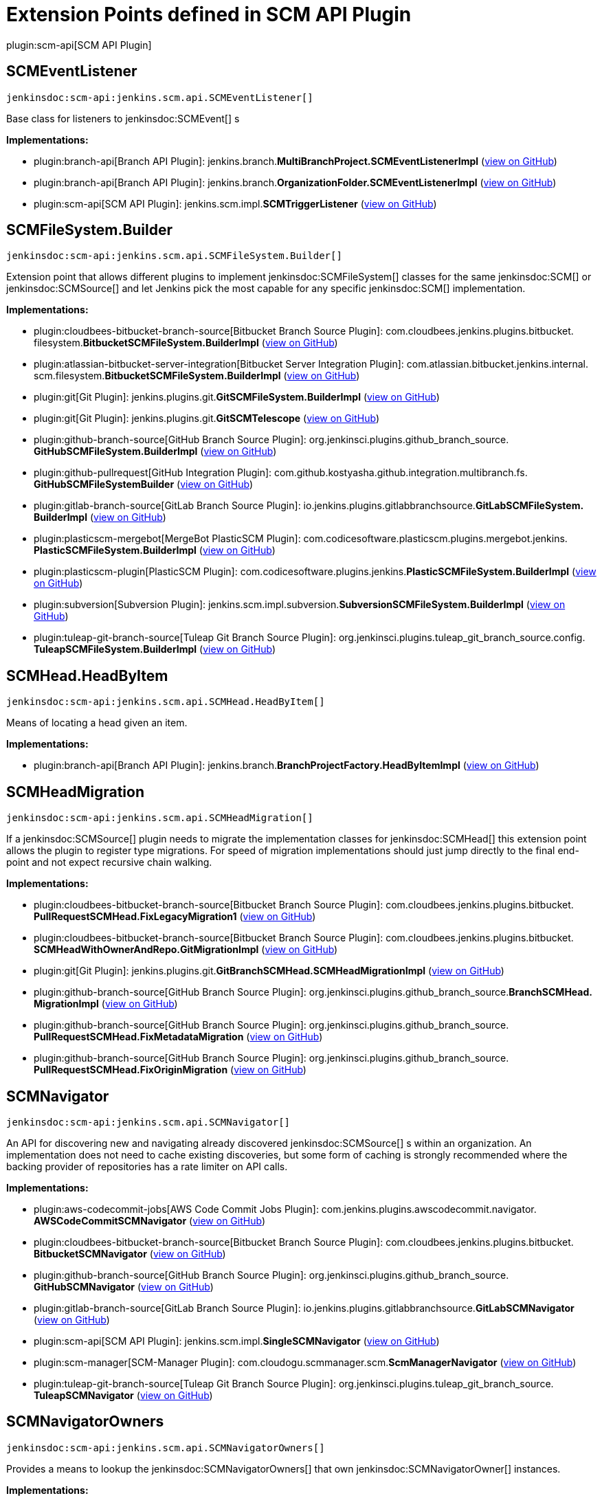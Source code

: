 = Extension Points defined in SCM API Plugin

plugin:scm-api[SCM API Plugin]

== SCMEventListener
`jenkinsdoc:scm-api:jenkins.scm.api.SCMEventListener[]`

+++ Base class for listeners to+++ jenkinsdoc:SCMEvent[] +++s+++


**Implementations:**

* plugin:branch-api[Branch API Plugin]: jenkins.+++<wbr/>+++branch.+++<wbr/>+++**MultiBranchProject.+++<wbr/>+++SCMEventListenerImpl** (link:https://github.com/jenkinsci/branch-api-plugin/search?q=MultiBranchProject.SCMEventListenerImpl&type=Code[view on GitHub])
* plugin:branch-api[Branch API Plugin]: jenkins.+++<wbr/>+++branch.+++<wbr/>+++**OrganizationFolder.+++<wbr/>+++SCMEventListenerImpl** (link:https://github.com/jenkinsci/branch-api-plugin/search?q=OrganizationFolder.SCMEventListenerImpl&type=Code[view on GitHub])
* plugin:scm-api[SCM API Plugin]: jenkins.+++<wbr/>+++scm.+++<wbr/>+++impl.+++<wbr/>+++**SCMTriggerListener** (link:https://github.com/jenkinsci/scm-api-plugin/search?q=SCMTriggerListener&type=Code[view on GitHub])


== SCMFileSystem.+++<wbr/>+++Builder
`jenkinsdoc:scm-api:jenkins.scm.api.SCMFileSystem.Builder[]`

+++ Extension point that allows different plugins to implement+++ jenkinsdoc:SCMFileSystem[] +++classes for the same+++ jenkinsdoc:SCM[] ++++++ +++ or+++ jenkinsdoc:SCMSource[] +++and let Jenkins pick the most capable for any specific+++ jenkinsdoc:SCM[] +++implementation.+++


**Implementations:**

* plugin:cloudbees-bitbucket-branch-source[Bitbucket Branch Source Plugin]: com.+++<wbr/>+++cloudbees.+++<wbr/>+++jenkins.+++<wbr/>+++plugins.+++<wbr/>+++bitbucket.+++<wbr/>+++filesystem.+++<wbr/>+++**BitbucketSCMFileSystem.+++<wbr/>+++BuilderImpl** (link:https://github.com/jenkinsci/bitbucket-branch-source-plugin/search?q=BitbucketSCMFileSystem.BuilderImpl&type=Code[view on GitHub])
* plugin:atlassian-bitbucket-server-integration[Bitbucket Server Integration Plugin]: com.+++<wbr/>+++atlassian.+++<wbr/>+++bitbucket.+++<wbr/>+++jenkins.+++<wbr/>+++internal.+++<wbr/>+++scm.+++<wbr/>+++filesystem.+++<wbr/>+++**BitbucketSCMFileSystem.+++<wbr/>+++BuilderImpl** (link:https://github.com/jenkinsci/atlassian-bitbucket-server-integration-plugin/search?q=BitbucketSCMFileSystem.BuilderImpl&type=Code[view on GitHub])
* plugin:git[Git Plugin]: jenkins.+++<wbr/>+++plugins.+++<wbr/>+++git.+++<wbr/>+++**GitSCMFileSystem.+++<wbr/>+++BuilderImpl** (link:https://github.com/jenkinsci/git-plugin/search?q=GitSCMFileSystem.BuilderImpl&type=Code[view on GitHub])
* plugin:git[Git Plugin]: jenkins.+++<wbr/>+++plugins.+++<wbr/>+++git.+++<wbr/>+++**GitSCMTelescope** (link:https://github.com/jenkinsci/git-plugin/search?q=GitSCMTelescope&type=Code[view on GitHub])
* plugin:github-branch-source[GitHub Branch Source Plugin]: org.+++<wbr/>+++jenkinsci.+++<wbr/>+++plugins.+++<wbr/>+++github_branch_source.+++<wbr/>+++**GitHubSCMFileSystem.+++<wbr/>+++BuilderImpl** (link:https://github.com/jenkinsci/github-branch-source-plugin/search?q=GitHubSCMFileSystem.BuilderImpl&type=Code[view on GitHub])
* plugin:github-pullrequest[GitHub Integration Plugin]: com.+++<wbr/>+++github.+++<wbr/>+++kostyasha.+++<wbr/>+++github.+++<wbr/>+++integration.+++<wbr/>+++multibranch.+++<wbr/>+++fs.+++<wbr/>+++**GitHubSCMFileSystemBuilder** (link:https://github.com/jenkinsci/github-integration-plugin/search?q=GitHubSCMFileSystemBuilder&type=Code[view on GitHub])
* plugin:gitlab-branch-source[GitLab Branch Source Plugin]: io.+++<wbr/>+++jenkins.+++<wbr/>+++plugins.+++<wbr/>+++gitlabbranchsource.+++<wbr/>+++**GitLabSCMFileSystem.+++<wbr/>+++BuilderImpl** (link:https://github.com/jenkinsci/gitlab-branch-source-plugin/search?q=GitLabSCMFileSystem.BuilderImpl&type=Code[view on GitHub])
* plugin:plasticscm-mergebot[MergeBot PlasticSCM Plugin]: com.+++<wbr/>+++codicesoftware.+++<wbr/>+++plasticscm.+++<wbr/>+++plugins.+++<wbr/>+++mergebot.+++<wbr/>+++jenkins.+++<wbr/>+++**PlasticSCMFileSystem.+++<wbr/>+++BuilderImpl** (link:https://github.com/jenkinsci/plasticscm-mergebot-plugin/search?q=PlasticSCMFileSystem.BuilderImpl&type=Code[view on GitHub])
* plugin:plasticscm-plugin[PlasticSCM Plugin]: com.+++<wbr/>+++codicesoftware.+++<wbr/>+++plugins.+++<wbr/>+++jenkins.+++<wbr/>+++**PlasticSCMFileSystem.+++<wbr/>+++BuilderImpl** (link:https://github.com/jenkinsci/plasticscm-plugin/search?q=PlasticSCMFileSystem.BuilderImpl&type=Code[view on GitHub])
* plugin:subversion[Subversion Plugin]: jenkins.+++<wbr/>+++scm.+++<wbr/>+++impl.+++<wbr/>+++subversion.+++<wbr/>+++**SubversionSCMFileSystem.+++<wbr/>+++BuilderImpl** (link:https://github.com/jenkinsci/subversion-plugin/search?q=SubversionSCMFileSystem.BuilderImpl&type=Code[view on GitHub])
* plugin:tuleap-git-branch-source[Tuleap Git Branch Source Plugin]: org.+++<wbr/>+++jenkinsci.+++<wbr/>+++plugins.+++<wbr/>+++tuleap_git_branch_source.+++<wbr/>+++config.+++<wbr/>+++**TuleapSCMFileSystem.+++<wbr/>+++BuilderImpl** (link:https://github.com/jenkinsci/tuleap-git-branch-source-plugin/search?q=TuleapSCMFileSystem.BuilderImpl&type=Code[view on GitHub])


== SCMHead.+++<wbr/>+++HeadByItem
`jenkinsdoc:scm-api:jenkins.scm.api.SCMHead.HeadByItem[]`

+++ Means of locating a head given an item.+++


**Implementations:**

* plugin:branch-api[Branch API Plugin]: jenkins.+++<wbr/>+++branch.+++<wbr/>+++**BranchProjectFactory.+++<wbr/>+++HeadByItemImpl** (link:https://github.com/jenkinsci/branch-api-plugin/search?q=BranchProjectFactory.HeadByItemImpl&type=Code[view on GitHub])


== SCMHeadMigration
`jenkinsdoc:scm-api:jenkins.scm.api.SCMHeadMigration[]`

+++ If a+++ jenkinsdoc:SCMSource[] +++plugin needs to migrate the implementation classes for+++ jenkinsdoc:SCMHead[] +++this extension+++ +++ point allows the plugin to register type migrations. For speed of migration implementations should just jump directly+++ +++ to the final end-point and not expect recursive chain walking.+++


**Implementations:**

* plugin:cloudbees-bitbucket-branch-source[Bitbucket Branch Source Plugin]: com.+++<wbr/>+++cloudbees.+++<wbr/>+++jenkins.+++<wbr/>+++plugins.+++<wbr/>+++bitbucket.+++<wbr/>+++**PullRequestSCMHead.+++<wbr/>+++FixLegacyMigration1** (link:https://github.com/jenkinsci/bitbucket-branch-source-plugin/search?q=PullRequestSCMHead.FixLegacyMigration1&type=Code[view on GitHub])
* plugin:cloudbees-bitbucket-branch-source[Bitbucket Branch Source Plugin]: com.+++<wbr/>+++cloudbees.+++<wbr/>+++jenkins.+++<wbr/>+++plugins.+++<wbr/>+++bitbucket.+++<wbr/>+++**SCMHeadWithOwnerAndRepo.+++<wbr/>+++GitMigrationImpl** (link:https://github.com/jenkinsci/bitbucket-branch-source-plugin/search?q=SCMHeadWithOwnerAndRepo.GitMigrationImpl&type=Code[view on GitHub])
* plugin:git[Git Plugin]: jenkins.+++<wbr/>+++plugins.+++<wbr/>+++git.+++<wbr/>+++**GitBranchSCMHead.+++<wbr/>+++SCMHeadMigrationImpl** (link:https://github.com/jenkinsci/git-plugin/search?q=GitBranchSCMHead.SCMHeadMigrationImpl&type=Code[view on GitHub])
* plugin:github-branch-source[GitHub Branch Source Plugin]: org.+++<wbr/>+++jenkinsci.+++<wbr/>+++plugins.+++<wbr/>+++github_branch_source.+++<wbr/>+++**BranchSCMHead.+++<wbr/>+++MigrationImpl** (link:https://github.com/jenkinsci/github-branch-source-plugin/search?q=BranchSCMHead.MigrationImpl&type=Code[view on GitHub])
* plugin:github-branch-source[GitHub Branch Source Plugin]: org.+++<wbr/>+++jenkinsci.+++<wbr/>+++plugins.+++<wbr/>+++github_branch_source.+++<wbr/>+++**PullRequestSCMHead.+++<wbr/>+++FixMetadataMigration** (link:https://github.com/jenkinsci/github-branch-source-plugin/search?q=PullRequestSCMHead.FixMetadataMigration&type=Code[view on GitHub])
* plugin:github-branch-source[GitHub Branch Source Plugin]: org.+++<wbr/>+++jenkinsci.+++<wbr/>+++plugins.+++<wbr/>+++github_branch_source.+++<wbr/>+++**PullRequestSCMHead.+++<wbr/>+++FixOriginMigration** (link:https://github.com/jenkinsci/github-branch-source-plugin/search?q=PullRequestSCMHead.FixOriginMigration&type=Code[view on GitHub])


== SCMNavigator
`jenkinsdoc:scm-api:jenkins.scm.api.SCMNavigator[]`

+++ An API for discovering new and navigating already discovered+++ jenkinsdoc:SCMSource[] +++s within an organization.+++ +++ An implementation does not need to cache existing discoveries, but some form of caching is strongly recommended+++ +++ where the backing provider of repositories has a rate limiter on API calls.+++


**Implementations:**

* plugin:aws-codecommit-jobs[AWS Code Commit Jobs Plugin]: com.+++<wbr/>+++jenkins.+++<wbr/>+++plugins.+++<wbr/>+++awscodecommit.+++<wbr/>+++navigator.+++<wbr/>+++**AWSCodeCommitSCMNavigator** (link:https://github.com/jenkinsci/aws-codecommit-jobs-plugin/search?q=AWSCodeCommitSCMNavigator&type=Code[view on GitHub])
* plugin:cloudbees-bitbucket-branch-source[Bitbucket Branch Source Plugin]: com.+++<wbr/>+++cloudbees.+++<wbr/>+++jenkins.+++<wbr/>+++plugins.+++<wbr/>+++bitbucket.+++<wbr/>+++**BitbucketSCMNavigator** (link:https://github.com/jenkinsci/bitbucket-branch-source-plugin/search?q=BitbucketSCMNavigator&type=Code[view on GitHub])
* plugin:github-branch-source[GitHub Branch Source Plugin]: org.+++<wbr/>+++jenkinsci.+++<wbr/>+++plugins.+++<wbr/>+++github_branch_source.+++<wbr/>+++**GitHubSCMNavigator** (link:https://github.com/jenkinsci/github-branch-source-plugin/search?q=GitHubSCMNavigator&type=Code[view on GitHub])
* plugin:gitlab-branch-source[GitLab Branch Source Plugin]: io.+++<wbr/>+++jenkins.+++<wbr/>+++plugins.+++<wbr/>+++gitlabbranchsource.+++<wbr/>+++**GitLabSCMNavigator** (link:https://github.com/jenkinsci/gitlab-branch-source-plugin/search?q=GitLabSCMNavigator&type=Code[view on GitHub])
* plugin:scm-api[SCM API Plugin]: jenkins.+++<wbr/>+++scm.+++<wbr/>+++impl.+++<wbr/>+++**SingleSCMNavigator** (link:https://github.com/jenkinsci/scm-api-plugin/search?q=SingleSCMNavigator&type=Code[view on GitHub])
* plugin:scm-manager[SCM-Manager Plugin]: com.+++<wbr/>+++cloudogu.+++<wbr/>+++scmmanager.+++<wbr/>+++scm.+++<wbr/>+++**ScmManagerNavigator** (link:https://github.com/jenkinsci/scm-manager-plugin/search?q=ScmManagerNavigator&type=Code[view on GitHub])
* plugin:tuleap-git-branch-source[Tuleap Git Branch Source Plugin]: org.+++<wbr/>+++jenkinsci.+++<wbr/>+++plugins.+++<wbr/>+++tuleap_git_branch_source.+++<wbr/>+++**TuleapSCMNavigator** (link:https://github.com/jenkinsci/tuleap-git-branch-source-plugin/search?q=TuleapSCMNavigator&type=Code[view on GitHub])


== SCMNavigatorOwners
`jenkinsdoc:scm-api:jenkins.scm.api.SCMNavigatorOwners[]`

+++ Provides a means to lookup the+++ jenkinsdoc:SCMNavigatorOwners[] +++that own+++ jenkinsdoc:SCMNavigatorOwner[] +++instances.+++


**Implementations:**

_(no known implementations)_


== SCMNavigatorOwners.+++<wbr/>+++Enumerator
`jenkinsdoc:scm-api:jenkins.scm.api.SCMNavigatorOwners.Enumerator[]`

+++ Extension point to allow for access to embedded+++ jenkinsdoc:SCMSourceOwner[] +++instances that+++ ++++++ jenkinsdoc:SCMNavigatorOwners.JenkinsItemEnumerator[] +++will not find.+++


**Implementations:**

* plugin:scm-api[SCM API Plugin]: jenkins.+++<wbr/>+++scm.+++<wbr/>+++api.+++<wbr/>+++**SCMNavigatorOwners.+++<wbr/>+++JenkinsItemEnumerator** (link:https://github.com/jenkinsci/scm-api-plugin/search?q=SCMNavigatorOwners.JenkinsItemEnumerator&type=Code[view on GitHub])


== SCMSource
`jenkinsdoc:scm-api:jenkins.scm.api.SCMSource[]`

+++ A+++ jenkinsdoc:SCMSource[] +++is responsible for fetching+++ jenkinsdoc:SCMHead[] +++and corresponding+++ jenkinsdoc:SCMRevision[] +++instances from+++ +++ which it can build+++ jenkinsdoc:SCM[] +++instances that are configured to check out the specific+++ jenkinsdoc:SCMHead[] +++at the+++ +++ specified+++ jenkinsdoc:SCMRevision[] +++.+++


**Implementations:**

* plugin:backlog[Backlog Plugin]: hudson.+++<wbr/>+++plugins.+++<wbr/>+++backlog.+++<wbr/>+++pipeline.+++<wbr/>+++**BacklogPullRequestSCMSource** (link:https://github.com/jenkinsci/backlog-plugin/search?q=BacklogPullRequestSCMSource&type=Code[view on GitHub])
* plugin:cloudbees-bitbucket-branch-source[Bitbucket Branch Source Plugin]: com.+++<wbr/>+++cloudbees.+++<wbr/>+++jenkins.+++<wbr/>+++plugins.+++<wbr/>+++bitbucket.+++<wbr/>+++**BitbucketSCMSource** (link:https://github.com/jenkinsci/bitbucket-branch-source-plugin/search?q=BitbucketSCMSource&type=Code[view on GitHub])
* plugin:atlassian-bitbucket-server-integration[Bitbucket Server Integration Plugin]: com.+++<wbr/>+++atlassian.+++<wbr/>+++bitbucket.+++<wbr/>+++jenkins.+++<wbr/>+++internal.+++<wbr/>+++scm.+++<wbr/>+++**BitbucketSCMSource** (link:https://github.com/jenkinsci/atlassian-bitbucket-server-integration-plugin/search?q=BitbucketSCMSource&type=Code[view on GitHub])
* plugin:atlassian-bitbucket-server-integration[Bitbucket Server Integration Plugin]: com.+++<wbr/>+++atlassian.+++<wbr/>+++bitbucket.+++<wbr/>+++jenkins.+++<wbr/>+++internal.+++<wbr/>+++scm.+++<wbr/>+++**CustomGitSCMSource** (link:https://github.com/jenkinsci/atlassian-bitbucket-server-integration-plugin/search?q=CustomGitSCMSource&type=Code[view on GitHub])
* plugin:dagshub-branch-source[DAGsHub Branch Source Plugin]: io.+++<wbr/>+++jenkins.+++<wbr/>+++plugins.+++<wbr/>+++dagshubbranchsource.+++<wbr/>+++**DAGsHubSCMSource** (link:https://github.com/jenkinsci/dagshub-branch-source-plugin/search?q=DAGsHubSCMSource&type=Code[view on GitHub])
* plugin:gerrit-code-review[Gerrit Code Review Plugin]: jenkins.+++<wbr/>+++plugins.+++<wbr/>+++gerrit.+++<wbr/>+++**AbstractGerritSCMSource** (link:https://github.com/jenkinsci/gerrit-code-review-plugin/search?q=AbstractGerritSCMSource&type=Code[view on GitHub])
* plugin:gerrit-code-review[Gerrit Code Review Plugin]: jenkins.+++<wbr/>+++plugins.+++<wbr/>+++gerrit.+++<wbr/>+++**GerritSCMSource** (link:https://github.com/jenkinsci/gerrit-code-review-plugin/search?q=GerritSCMSource&type=Code[view on GitHub])
* plugin:blueocean-git-pipeline[Git Pipeline for Blue Ocean Plugin]: Anonymous class in io.+++<wbr/>+++jenkins.+++<wbr/>+++blueocean.+++<wbr/>+++blueocean_git_pipeline.+++<wbr/>+++**GitReadSaveService** (link:https://github.com/jenkinsci/blueocean-plugin/search?q=GitReadSaveService.makeSaveRequest.&type=Code[view on GitHub])
* plugin:git[Git Plugin]: jenkins.+++<wbr/>+++plugins.+++<wbr/>+++git.+++<wbr/>+++**AbstractGitSCMSource** (link:https://github.com/jenkinsci/git-plugin/search?q=AbstractGitSCMSource&type=Code[view on GitHub])
* plugin:git[Git Plugin]: jenkins.+++<wbr/>+++plugins.+++<wbr/>+++git.+++<wbr/>+++**GitSCMSource** (link:https://github.com/jenkinsci/git-plugin/search?q=GitSCMSource&type=Code[view on GitHub])
* plugin:github-branch-source[GitHub Branch Source Plugin]: org.+++<wbr/>+++jenkinsci.+++<wbr/>+++plugins.+++<wbr/>+++github_branch_source.+++<wbr/>+++**GitHubSCMSource** (link:https://github.com/jenkinsci/github-branch-source-plugin/search?q=GitHubSCMSource&type=Code[view on GitHub])
* plugin:github-pullrequest[GitHub Integration Plugin]: com.+++<wbr/>+++github.+++<wbr/>+++kostyasha.+++<wbr/>+++github.+++<wbr/>+++integration.+++<wbr/>+++multibranch.+++<wbr/>+++**GitHubSCMSource** (link:https://github.com/jenkinsci/github-integration-plugin/search?q=GitHubSCMSource&type=Code[view on GitHub])
* plugin:gitlab-branch-source[GitLab Branch Source Plugin]: io.+++<wbr/>+++jenkins.+++<wbr/>+++plugins.+++<wbr/>+++gitlabbranchsource.+++<wbr/>+++**GitLabSCMSource** (link:https://github.com/jenkinsci/gitlab-branch-source-plugin/search?q=GitLabSCMSource&type=Code[view on GitHub])
* plugin:mercurial[Mercurial Plugin]: hudson.+++<wbr/>+++plugins.+++<wbr/>+++mercurial.+++<wbr/>+++**MercurialSCMSource** (link:https://github.com/jenkinsci/mercurial-plugin/search?q=MercurialSCMSource&type=Code[view on GitHub])
* plugin:scm-api[SCM API Plugin]: jenkins.+++<wbr/>+++scm.+++<wbr/>+++impl.+++<wbr/>+++**NullSCMSource** (link:https://github.com/jenkinsci/scm-api-plugin/search?q=NullSCMSource&type=Code[view on GitHub])
* plugin:scm-api[SCM API Plugin]: jenkins.+++<wbr/>+++scm.+++<wbr/>+++impl.+++<wbr/>+++**SingleSCMSource** (link:https://github.com/jenkinsci/scm-api-plugin/search?q=SingleSCMSource&type=Code[view on GitHub])
* plugin:scm-manager[SCM-Manager Plugin]: com.+++<wbr/>+++cloudogu.+++<wbr/>+++scmmanager.+++<wbr/>+++scm.+++<wbr/>+++**ScmManagerSource** (link:https://github.com/jenkinsci/scm-manager-plugin/search?q=ScmManagerSource&type=Code[view on GitHub])
* plugin:scm-manager[SCM-Manager Plugin]: com.+++<wbr/>+++cloudogu.+++<wbr/>+++scmmanager.+++<wbr/>+++scm.+++<wbr/>+++**ScmManagerSvnSource** (link:https://github.com/jenkinsci/scm-manager-plugin/search?q=ScmManagerSvnSource&type=Code[view on GitHub])
* plugin:subversion[Subversion Plugin]: jenkins.+++<wbr/>+++scm.+++<wbr/>+++impl.+++<wbr/>+++subversion.+++<wbr/>+++**SubversionSCMSource** (link:https://github.com/jenkinsci/subversion-plugin/search?q=SubversionSCMSource&type=Code[view on GitHub])
* plugin:tuleap-git-branch-source[Tuleap Git Branch Source Plugin]: org.+++<wbr/>+++jenkinsci.+++<wbr/>+++plugins.+++<wbr/>+++tuleap_git_branch_source.+++<wbr/>+++**TuleapSCMSource** (link:https://github.com/jenkinsci/tuleap-git-branch-source-plugin/search?q=TuleapSCMSource&type=Code[view on GitHub])


== SCMSource.+++<wbr/>+++SourceByItem
`jenkinsdoc:scm-api:jenkins.scm.api.SCMSource.SourceByItem[]`

+++ Means of locating a head given an item.+++


**Implementations:**

* plugin:branch-api[Branch API Plugin]: jenkins.+++<wbr/>+++branch.+++<wbr/>+++**BranchProjectFactory.+++<wbr/>+++SourceByItemImpl** (link:https://github.com/jenkinsci/branch-api-plugin/search?q=BranchProjectFactory.SourceByItemImpl&type=Code[view on GitHub])


== SCMSourceOwners
`jenkinsdoc:scm-api:jenkins.scm.api.SCMSourceOwners[]`

+++ Provides a means to lookup the+++ jenkinsdoc:SCMSourceOwners[] +++that own+++ jenkinsdoc:SCMSource[] +++instances.+++


**Implementations:**

_(no known implementations)_


== SCMSourceOwners.+++<wbr/>+++Enumerator
`jenkinsdoc:scm-api:jenkins.scm.api.SCMSourceOwners.Enumerator[]`

+++ Extension point to allow for access to embedded+++ jenkinsdoc:SCMSourceOwner[] +++instances that+++ ++++++ jenkinsdoc:SCMSourceOwners.JenkinsItemEnumerator[] +++will not find.+++


**Implementations:**

* plugin:scm-api[SCM API Plugin]: jenkins.+++<wbr/>+++scm.+++<wbr/>+++api.+++<wbr/>+++**SCMSourceOwners.+++<wbr/>+++JenkinsItemEnumerator** (link:https://github.com/jenkinsci/scm-api-plugin/search?q=SCMSourceOwners.JenkinsItemEnumerator&type=Code[view on GitHub])


== SCMTrait
`jenkinsdoc:scm-api:jenkins.scm.api.trait.SCMTrait[]`

+++ Base class for common traits.+++


**Implementations:**

* plugin:cloudbees-bitbucket-branch-source[Bitbucket Branch Source Plugin]: com.+++<wbr/>+++cloudbees.+++<wbr/>+++jenkins.+++<wbr/>+++plugins.+++<wbr/>+++bitbucket.+++<wbr/>+++**BitbucketBuildStatusNotificationsTrait** (link:https://github.com/jenkinsci/bitbucket-branch-source-plugin/search?q=BitbucketBuildStatusNotificationsTrait&type=Code[view on GitHub])
* plugin:cloudbees-bitbucket-branch-source[Bitbucket Branch Source Plugin]: com.+++<wbr/>+++cloudbees.+++<wbr/>+++jenkins.+++<wbr/>+++plugins.+++<wbr/>+++bitbucket.+++<wbr/>+++**BranchDiscoveryTrait** (link:https://github.com/jenkinsci/bitbucket-branch-source-plugin/search?q=BranchDiscoveryTrait&type=Code[view on GitHub])
* plugin:cloudbees-bitbucket-branch-source[Bitbucket Branch Source Plugin]: com.+++<wbr/>+++cloudbees.+++<wbr/>+++jenkins.+++<wbr/>+++plugins.+++<wbr/>+++bitbucket.+++<wbr/>+++**ForkPullRequestDiscoveryTrait** (link:https://github.com/jenkinsci/bitbucket-branch-source-plugin/search?q=ForkPullRequestDiscoveryTrait&type=Code[view on GitHub])
* plugin:cloudbees-bitbucket-branch-source[Bitbucket Branch Source Plugin]: com.+++<wbr/>+++cloudbees.+++<wbr/>+++jenkins.+++<wbr/>+++plugins.+++<wbr/>+++bitbucket.+++<wbr/>+++**OriginPullRequestDiscoveryTrait** (link:https://github.com/jenkinsci/bitbucket-branch-source-plugin/search?q=OriginPullRequestDiscoveryTrait&type=Code[view on GitHub])
* plugin:cloudbees-bitbucket-branch-source[Bitbucket Branch Source Plugin]: com.+++<wbr/>+++cloudbees.+++<wbr/>+++jenkins.+++<wbr/>+++plugins.+++<wbr/>+++bitbucket.+++<wbr/>+++**PublicRepoPullRequestFilterTrait** (link:https://github.com/jenkinsci/bitbucket-branch-source-plugin/search?q=PublicRepoPullRequestFilterTrait&type=Code[view on GitHub])
* plugin:cloudbees-bitbucket-branch-source[Bitbucket Branch Source Plugin]: com.+++<wbr/>+++cloudbees.+++<wbr/>+++jenkins.+++<wbr/>+++plugins.+++<wbr/>+++bitbucket.+++<wbr/>+++**SSHCheckoutTrait** (link:https://github.com/jenkinsci/bitbucket-branch-source-plugin/search?q=SSHCheckoutTrait&type=Code[view on GitHub])
* plugin:cloudbees-bitbucket-branch-source[Bitbucket Branch Source Plugin]: com.+++<wbr/>+++cloudbees.+++<wbr/>+++jenkins.+++<wbr/>+++plugins.+++<wbr/>+++bitbucket.+++<wbr/>+++**TagDiscoveryTrait** (link:https://github.com/jenkinsci/bitbucket-branch-source-plugin/search?q=TagDiscoveryTrait&type=Code[view on GitHub])
* plugin:cloudbees-bitbucket-branch-source[Bitbucket Branch Source Plugin]: com.+++<wbr/>+++cloudbees.+++<wbr/>+++jenkins.+++<wbr/>+++plugins.+++<wbr/>+++bitbucket.+++<wbr/>+++**WebhookConfigurationTrait** (link:https://github.com/jenkinsci/bitbucket-branch-source-plugin/search?q=WebhookConfigurationTrait&type=Code[view on GitHub])
* plugin:cloudbees-bitbucket-branch-source[Bitbucket Branch Source Plugin]: com.+++<wbr/>+++cloudbees.+++<wbr/>+++jenkins.+++<wbr/>+++plugins.+++<wbr/>+++bitbucket.+++<wbr/>+++**WebhookRegistrationTrait** (link:https://github.com/jenkinsci/bitbucket-branch-source-plugin/search?q=WebhookRegistrationTrait&type=Code[view on GitHub])
* plugin:bitbucket-pullrequests-filter[Bitbucket Pull Requests filter Plugin]: org.+++<wbr/>+++jenkinsci.+++<wbr/>+++plugins.+++<wbr/>+++bitbucket.+++<wbr/>+++pullrequests.+++<wbr/>+++filter.+++<wbr/>+++traits.+++<wbr/>+++**PullRequestNameFilterTrait** (link:https://github.com/jenkinsci/bitbucket-pullrequests-filter-plugin/search?q=PullRequestNameFilterTrait&type=Code[view on GitHub])
* plugin:bitbucket-pullrequests-filter[Bitbucket Pull Requests filter Plugin]: org.+++<wbr/>+++jenkinsci.+++<wbr/>+++plugins.+++<wbr/>+++bitbucket.+++<wbr/>+++pullrequests.+++<wbr/>+++filter.+++<wbr/>+++traits.+++<wbr/>+++**PullRequestSourceBranchFilterTrait** (link:https://github.com/jenkinsci/bitbucket-pullrequests-filter-plugin/search?q=PullRequestSourceBranchFilterTrait&type=Code[view on GitHub])
* plugin:bitbucket-pullrequests-filter[Bitbucket Pull Requests filter Plugin]: org.+++<wbr/>+++jenkinsci.+++<wbr/>+++plugins.+++<wbr/>+++bitbucket.+++<wbr/>+++pullrequests.+++<wbr/>+++filter.+++<wbr/>+++traits.+++<wbr/>+++**PullRequestTargetBranchFilterTrait** (link:https://github.com/jenkinsci/bitbucket-pullrequests-filter-plugin/search?q=PullRequestTargetBranchFilterTrait&type=Code[view on GitHub])
* plugin:git[Git Plugin]: jenkins.+++<wbr/>+++plugins.+++<wbr/>+++git.+++<wbr/>+++traits.+++<wbr/>+++**AuthorInChangelogTrait** (link:https://github.com/jenkinsci/git-plugin/search?q=AuthorInChangelogTrait&type=Code[view on GitHub])
* plugin:git[Git Plugin]: jenkins.+++<wbr/>+++plugins.+++<wbr/>+++git.+++<wbr/>+++traits.+++<wbr/>+++**BranchDiscoveryTrait** (link:https://github.com/jenkinsci/git-plugin/search?q=BranchDiscoveryTrait&type=Code[view on GitHub])
* plugin:git[Git Plugin]: jenkins.+++<wbr/>+++plugins.+++<wbr/>+++git.+++<wbr/>+++traits.+++<wbr/>+++**CheckoutOptionTrait** (link:https://github.com/jenkinsci/git-plugin/search?q=CheckoutOptionTrait&type=Code[view on GitHub])
* plugin:git[Git Plugin]: jenkins.+++<wbr/>+++plugins.+++<wbr/>+++git.+++<wbr/>+++traits.+++<wbr/>+++**CleanAfterCheckoutTrait** (link:https://github.com/jenkinsci/git-plugin/search?q=CleanAfterCheckoutTrait&type=Code[view on GitHub])
* plugin:git[Git Plugin]: jenkins.+++<wbr/>+++plugins.+++<wbr/>+++git.+++<wbr/>+++traits.+++<wbr/>+++**CleanBeforeCheckoutTrait** (link:https://github.com/jenkinsci/git-plugin/search?q=CleanBeforeCheckoutTrait&type=Code[view on GitHub])
* plugin:git[Git Plugin]: jenkins.+++<wbr/>+++plugins.+++<wbr/>+++git.+++<wbr/>+++traits.+++<wbr/>+++**CloneOptionTrait** (link:https://github.com/jenkinsci/git-plugin/search?q=CloneOptionTrait&type=Code[view on GitHub])
* plugin:git[Git Plugin]: jenkins.+++<wbr/>+++plugins.+++<wbr/>+++git.+++<wbr/>+++traits.+++<wbr/>+++**DiscoverOtherRefsTrait** (link:https://github.com/jenkinsci/git-plugin/search?q=DiscoverOtherRefsTrait&type=Code[view on GitHub])
* plugin:git[Git Plugin]: jenkins.+++<wbr/>+++plugins.+++<wbr/>+++git.+++<wbr/>+++traits.+++<wbr/>+++**GitBrowserSCMSourceTrait** (link:https://github.com/jenkinsci/git-plugin/search?q=GitBrowserSCMSourceTrait&type=Code[view on GitHub])
* plugin:git[Git Plugin]: jenkins.+++<wbr/>+++plugins.+++<wbr/>+++git.+++<wbr/>+++traits.+++<wbr/>+++**GitLFSPullTrait** (link:https://github.com/jenkinsci/git-plugin/search?q=GitLFSPullTrait&type=Code[view on GitHub])
* plugin:git[Git Plugin]: jenkins.+++<wbr/>+++plugins.+++<wbr/>+++git.+++<wbr/>+++traits.+++<wbr/>+++**GitSCMExtensionTrait** (link:https://github.com/jenkinsci/git-plugin/search?q=GitSCMExtensionTrait&type=Code[view on GitHub])
* plugin:git[Git Plugin]: jenkins.+++<wbr/>+++plugins.+++<wbr/>+++git.+++<wbr/>+++traits.+++<wbr/>+++**GitToolSCMSourceTrait** (link:https://github.com/jenkinsci/git-plugin/search?q=GitToolSCMSourceTrait&type=Code[view on GitHub])
* plugin:git[Git Plugin]: jenkins.+++<wbr/>+++plugins.+++<wbr/>+++git.+++<wbr/>+++traits.+++<wbr/>+++**IgnoreOnPushNotificationTrait** (link:https://github.com/jenkinsci/git-plugin/search?q=IgnoreOnPushNotificationTrait&type=Code[view on GitHub])
* plugin:git[Git Plugin]: jenkins.+++<wbr/>+++plugins.+++<wbr/>+++git.+++<wbr/>+++traits.+++<wbr/>+++**LocalBranchTrait** (link:https://github.com/jenkinsci/git-plugin/search?q=LocalBranchTrait&type=Code[view on GitHub])
* plugin:git[Git Plugin]: jenkins.+++<wbr/>+++plugins.+++<wbr/>+++git.+++<wbr/>+++traits.+++<wbr/>+++**PruneStaleBranchTrait** (link:https://github.com/jenkinsci/git-plugin/search?q=PruneStaleBranchTrait&type=Code[view on GitHub])
* plugin:git[Git Plugin]: jenkins.+++<wbr/>+++plugins.+++<wbr/>+++git.+++<wbr/>+++traits.+++<wbr/>+++**PruneStaleTagTrait** (link:https://github.com/jenkinsci/git-plugin/search?q=PruneStaleTagTrait&type=Code[view on GitHub])
* plugin:git[Git Plugin]: jenkins.+++<wbr/>+++plugins.+++<wbr/>+++git.+++<wbr/>+++traits.+++<wbr/>+++**RefSpecsSCMSourceTrait** (link:https://github.com/jenkinsci/git-plugin/search?q=RefSpecsSCMSourceTrait&type=Code[view on GitHub])
* plugin:git[Git Plugin]: jenkins.+++<wbr/>+++plugins.+++<wbr/>+++git.+++<wbr/>+++traits.+++<wbr/>+++**RemoteNameSCMSourceTrait** (link:https://github.com/jenkinsci/git-plugin/search?q=RemoteNameSCMSourceTrait&type=Code[view on GitHub])
* plugin:git[Git Plugin]: jenkins.+++<wbr/>+++plugins.+++<wbr/>+++git.+++<wbr/>+++traits.+++<wbr/>+++**SparseCheckoutPathsTrait** (link:https://github.com/jenkinsci/git-plugin/search?q=SparseCheckoutPathsTrait&type=Code[view on GitHub])
* plugin:git[Git Plugin]: jenkins.+++<wbr/>+++plugins.+++<wbr/>+++git.+++<wbr/>+++traits.+++<wbr/>+++**SubmoduleOptionTrait** (link:https://github.com/jenkinsci/git-plugin/search?q=SubmoduleOptionTrait&type=Code[view on GitHub])
* plugin:git[Git Plugin]: jenkins.+++<wbr/>+++plugins.+++<wbr/>+++git.+++<wbr/>+++traits.+++<wbr/>+++**TagDiscoveryTrait** (link:https://github.com/jenkinsci/git-plugin/search?q=TagDiscoveryTrait&type=Code[view on GitHub])
* plugin:git[Git Plugin]: jenkins.+++<wbr/>+++plugins.+++<wbr/>+++git.+++<wbr/>+++traits.+++<wbr/>+++**UserIdentityTrait** (link:https://github.com/jenkinsci/git-plugin/search?q=UserIdentityTrait&type=Code[view on GitHub])
* plugin:git[Git Plugin]: jenkins.+++<wbr/>+++plugins.+++<wbr/>+++git.+++<wbr/>+++traits.+++<wbr/>+++**WipeWorkspaceTrait** (link:https://github.com/jenkinsci/git-plugin/search?q=WipeWorkspaceTrait&type=Code[view on GitHub])
* plugin:github-branch-source[GitHub Branch Source Plugin]: org.+++<wbr/>+++jenkinsci.+++<wbr/>+++plugins.+++<wbr/>+++github_branch_source.+++<wbr/>+++**BranchDiscoveryTrait** (link:https://github.com/jenkinsci/github-branch-source-plugin/search?q=BranchDiscoveryTrait&type=Code[view on GitHub])
* plugin:github-branch-source[GitHub Branch Source Plugin]: org.+++<wbr/>+++jenkinsci.+++<wbr/>+++plugins.+++<wbr/>+++github_branch_source.+++<wbr/>+++**ExcludeArchivedRepositoriesTrait** (link:https://github.com/jenkinsci/github-branch-source-plugin/search?q=ExcludeArchivedRepositoriesTrait&type=Code[view on GitHub])
* plugin:github-branch-source[GitHub Branch Source Plugin]: org.+++<wbr/>+++jenkinsci.+++<wbr/>+++plugins.+++<wbr/>+++github_branch_source.+++<wbr/>+++**ExcludeForkedRepositoriesTrait** (link:https://github.com/jenkinsci/github-branch-source-plugin/search?q=ExcludeForkedRepositoriesTrait&type=Code[view on GitHub])
* plugin:github-branch-source[GitHub Branch Source Plugin]: org.+++<wbr/>+++jenkinsci.+++<wbr/>+++plugins.+++<wbr/>+++github_branch_source.+++<wbr/>+++**ExcludePrivateRepositoriesTrait** (link:https://github.com/jenkinsci/github-branch-source-plugin/search?q=ExcludePrivateRepositoriesTrait&type=Code[view on GitHub])
* plugin:github-branch-source[GitHub Branch Source Plugin]: org.+++<wbr/>+++jenkinsci.+++<wbr/>+++plugins.+++<wbr/>+++github_branch_source.+++<wbr/>+++**ExcludePublicRepositoriesTrait** (link:https://github.com/jenkinsci/github-branch-source-plugin/search?q=ExcludePublicRepositoriesTrait&type=Code[view on GitHub])
* plugin:github-branch-source[GitHub Branch Source Plugin]: org.+++<wbr/>+++jenkinsci.+++<wbr/>+++plugins.+++<wbr/>+++github_branch_source.+++<wbr/>+++**ForkPullRequestDiscoveryTrait** (link:https://github.com/jenkinsci/github-branch-source-plugin/search?q=ForkPullRequestDiscoveryTrait&type=Code[view on GitHub])
* plugin:github-branch-source[GitHub Branch Source Plugin]: org.+++<wbr/>+++jenkinsci.+++<wbr/>+++plugins.+++<wbr/>+++github_branch_source.+++<wbr/>+++**IgnoreDraftPullRequestFilterTrait** (link:https://github.com/jenkinsci/github-branch-source-plugin/search?q=IgnoreDraftPullRequestFilterTrait&type=Code[view on GitHub])
* plugin:github-branch-source[GitHub Branch Source Plugin]: org.+++<wbr/>+++jenkinsci.+++<wbr/>+++plugins.+++<wbr/>+++github_branch_source.+++<wbr/>+++**OriginPullRequestDiscoveryTrait** (link:https://github.com/jenkinsci/github-branch-source-plugin/search?q=OriginPullRequestDiscoveryTrait&type=Code[view on GitHub])
* plugin:github-branch-source[GitHub Branch Source Plugin]: org.+++<wbr/>+++jenkinsci.+++<wbr/>+++plugins.+++<wbr/>+++github_branch_source.+++<wbr/>+++**SSHCheckoutTrait** (link:https://github.com/jenkinsci/github-branch-source-plugin/search?q=SSHCheckoutTrait&type=Code[view on GitHub])
* plugin:github-branch-source[GitHub Branch Source Plugin]: org.+++<wbr/>+++jenkinsci.+++<wbr/>+++plugins.+++<wbr/>+++github_branch_source.+++<wbr/>+++**TagDiscoveryTrait** (link:https://github.com/jenkinsci/github-branch-source-plugin/search?q=TagDiscoveryTrait&type=Code[view on GitHub])
* plugin:github-branch-source[GitHub Branch Source Plugin]: org.+++<wbr/>+++jenkinsci.+++<wbr/>+++plugins.+++<wbr/>+++github_branch_source.+++<wbr/>+++**TeamSlugTrait** (link:https://github.com/jenkinsci/github-branch-source-plugin/search?q=TeamSlugTrait&type=Code[view on GitHub])
* plugin:github-branch-source[GitHub Branch Source Plugin]: org.+++<wbr/>+++jenkinsci.+++<wbr/>+++plugins.+++<wbr/>+++github_branch_source.+++<wbr/>+++**TopicsTrait** (link:https://github.com/jenkinsci/github-branch-source-plugin/search?q=TopicsTrait&type=Code[view on GitHub])
* plugin:gitlab-branch-source[GitLab Branch Source Plugin]: io.+++<wbr/>+++jenkins.+++<wbr/>+++plugins.+++<wbr/>+++gitlabbranchsource.+++<wbr/>+++**BranchDiscoveryTrait** (link:https://github.com/jenkinsci/gitlab-branch-source-plugin/search?q=BranchDiscoveryTrait&type=Code[view on GitHub])
* plugin:gitlab-branch-source[GitLab Branch Source Plugin]: io.+++<wbr/>+++jenkins.+++<wbr/>+++plugins.+++<wbr/>+++gitlabbranchsource.+++<wbr/>+++**BuildStatusNameCustomPartTrait** (link:https://github.com/jenkinsci/gitlab-branch-source-plugin/search?q=BuildStatusNameCustomPartTrait&type=Code[view on GitHub])
* plugin:gitlab-branch-source[GitLab Branch Source Plugin]: io.+++<wbr/>+++jenkins.+++<wbr/>+++plugins.+++<wbr/>+++gitlabbranchsource.+++<wbr/>+++**ExcludeArchivedRepositoriesTrait** (link:https://github.com/jenkinsci/gitlab-branch-source-plugin/search?q=ExcludeArchivedRepositoriesTrait&type=Code[view on GitHub])
* plugin:gitlab-branch-source[GitLab Branch Source Plugin]: io.+++<wbr/>+++jenkins.+++<wbr/>+++plugins.+++<wbr/>+++gitlabbranchsource.+++<wbr/>+++**ForkMergeRequestDiscoveryTrait** (link:https://github.com/jenkinsci/gitlab-branch-source-plugin/search?q=ForkMergeRequestDiscoveryTrait&type=Code[view on GitHub])
* plugin:gitlab-branch-source[GitLab Branch Source Plugin]: io.+++<wbr/>+++jenkins.+++<wbr/>+++plugins.+++<wbr/>+++gitlabbranchsource.+++<wbr/>+++**GitLabAvatarTrait** (link:https://github.com/jenkinsci/gitlab-branch-source-plugin/search?q=GitLabAvatarTrait&type=Code[view on GitHub])
* plugin:gitlab-branch-source[GitLab Branch Source Plugin]: io.+++<wbr/>+++jenkins.+++<wbr/>+++plugins.+++<wbr/>+++gitlabbranchsource.+++<wbr/>+++**GitLabSkipNotificationsTrait** (link:https://github.com/jenkinsci/gitlab-branch-source-plugin/search?q=GitLabSkipNotificationsTrait&type=Code[view on GitHub])
* plugin:gitlab-branch-source[GitLab Branch Source Plugin]: io.+++<wbr/>+++jenkins.+++<wbr/>+++plugins.+++<wbr/>+++gitlabbranchsource.+++<wbr/>+++**HookRegistrationTrait** (link:https://github.com/jenkinsci/gitlab-branch-source-plugin/search?q=HookRegistrationTrait&type=Code[view on GitHub])
* plugin:gitlab-branch-source[GitLab Branch Source Plugin]: io.+++<wbr/>+++jenkins.+++<wbr/>+++plugins.+++<wbr/>+++gitlabbranchsource.+++<wbr/>+++**LogCommentTrait** (link:https://github.com/jenkinsci/gitlab-branch-source-plugin/search?q=LogCommentTrait&type=Code[view on GitHub])
* plugin:gitlab-branch-source[GitLab Branch Source Plugin]: io.+++<wbr/>+++jenkins.+++<wbr/>+++plugins.+++<wbr/>+++gitlabbranchsource.+++<wbr/>+++**OriginMergeRequestDiscoveryTrait** (link:https://github.com/jenkinsci/gitlab-branch-source-plugin/search?q=OriginMergeRequestDiscoveryTrait&type=Code[view on GitHub])
* plugin:gitlab-branch-source[GitLab Branch Source Plugin]: io.+++<wbr/>+++jenkins.+++<wbr/>+++plugins.+++<wbr/>+++gitlabbranchsource.+++<wbr/>+++**ProjectNamingStrategyTrait** (link:https://github.com/jenkinsci/gitlab-branch-source-plugin/search?q=ProjectNamingStrategyTrait&type=Code[view on GitHub])
* plugin:gitlab-branch-source[GitLab Branch Source Plugin]: io.+++<wbr/>+++jenkins.+++<wbr/>+++plugins.+++<wbr/>+++gitlabbranchsource.+++<wbr/>+++**SSHCheckoutTrait** (link:https://github.com/jenkinsci/gitlab-branch-source-plugin/search?q=SSHCheckoutTrait&type=Code[view on GitHub])
* plugin:gitlab-branch-source[GitLab Branch Source Plugin]: io.+++<wbr/>+++jenkins.+++<wbr/>+++plugins.+++<wbr/>+++gitlabbranchsource.+++<wbr/>+++**SubGroupProjectDiscoveryTrait** (link:https://github.com/jenkinsci/gitlab-branch-source-plugin/search?q=SubGroupProjectDiscoveryTrait&type=Code[view on GitHub])
* plugin:gitlab-branch-source[GitLab Branch Source Plugin]: io.+++<wbr/>+++jenkins.+++<wbr/>+++plugins.+++<wbr/>+++gitlabbranchsource.+++<wbr/>+++**TagDiscoveryTrait** (link:https://github.com/jenkinsci/gitlab-branch-source-plugin/search?q=TagDiscoveryTrait&type=Code[view on GitHub])
* plugin:gitlab-branch-source[GitLab Branch Source Plugin]: io.+++<wbr/>+++jenkins.+++<wbr/>+++plugins.+++<wbr/>+++gitlabbranchsource.+++<wbr/>+++**TriggerMRCommentTrait** (link:https://github.com/jenkinsci/gitlab-branch-source-plugin/search?q=TriggerMRCommentTrait&type=Code[view on GitHub])
* plugin:gitlab-branch-source[GitLab Branch Source Plugin]: io.+++<wbr/>+++jenkins.+++<wbr/>+++plugins.+++<wbr/>+++gitlabbranchsource.+++<wbr/>+++**WebhookListenerBuildConditionsTrait** (link:https://github.com/jenkinsci/gitlab-branch-source-plugin/search?q=WebhookListenerBuildConditionsTrait&type=Code[view on GitHub])
* plugin:mercurial[Mercurial Plugin]: hudson.+++<wbr/>+++plugins.+++<wbr/>+++mercurial.+++<wbr/>+++traits.+++<wbr/>+++**CleanMercurialSCMSourceTrait** (link:https://github.com/jenkinsci/mercurial-plugin/search?q=CleanMercurialSCMSourceTrait&type=Code[view on GitHub])
* plugin:mercurial[Mercurial Plugin]: hudson.+++<wbr/>+++plugins.+++<wbr/>+++mercurial.+++<wbr/>+++traits.+++<wbr/>+++**MercurialBrowserSCMSourceTrait** (link:https://github.com/jenkinsci/mercurial-plugin/search?q=MercurialBrowserSCMSourceTrait&type=Code[view on GitHub])
* plugin:mercurial[Mercurial Plugin]: hudson.+++<wbr/>+++plugins.+++<wbr/>+++mercurial.+++<wbr/>+++traits.+++<wbr/>+++**MercurialInstallationSCMSourceTrait** (link:https://github.com/jenkinsci/mercurial-plugin/search?q=MercurialInstallationSCMSourceTrait&type=Code[view on GitHub])
* plugin:scm-api[SCM API Plugin]: jenkins.+++<wbr/>+++scm.+++<wbr/>+++impl.+++<wbr/>+++trait.+++<wbr/>+++**RegexSCMHeadFilterTrait** (link:https://github.com/jenkinsci/scm-api-plugin/search?q=RegexSCMHeadFilterTrait&type=Code[view on GitHub])
* plugin:scm-api[SCM API Plugin]: jenkins.+++<wbr/>+++scm.+++<wbr/>+++impl.+++<wbr/>+++trait.+++<wbr/>+++**RegexSCMSourceFilterTrait** (link:https://github.com/jenkinsci/scm-api-plugin/search?q=RegexSCMSourceFilterTrait&type=Code[view on GitHub])
* plugin:scm-api[SCM API Plugin]: jenkins.+++<wbr/>+++scm.+++<wbr/>+++api.+++<wbr/>+++trait.+++<wbr/>+++**SCMNavigatorTrait** (link:https://github.com/jenkinsci/scm-api-plugin/search?q=SCMNavigatorTrait&type=Code[view on GitHub])
* plugin:scm-api[SCM API Plugin]: jenkins.+++<wbr/>+++scm.+++<wbr/>+++api.+++<wbr/>+++trait.+++<wbr/>+++**SCMSourceTrait** (link:https://github.com/jenkinsci/scm-api-plugin/search?q=SCMSourceTrait&type=Code[view on GitHub])
* plugin:scm-api[SCM API Plugin]: jenkins.+++<wbr/>+++scm.+++<wbr/>+++impl.+++<wbr/>+++trait.+++<wbr/>+++**WildcardSCMHeadFilterTrait** (link:https://github.com/jenkinsci/scm-api-plugin/search?q=WildcardSCMHeadFilterTrait&type=Code[view on GitHub])
* plugin:scm-api[SCM API Plugin]: jenkins.+++<wbr/>+++scm.+++<wbr/>+++impl.+++<wbr/>+++trait.+++<wbr/>+++**WildcardSCMSourceFilterTrait** (link:https://github.com/jenkinsci/scm-api-plugin/search?q=WildcardSCMSourceFilterTrait&type=Code[view on GitHub])
* plugin:skip-notifications-trait[Skip Notifications Trait Plugin]: com.+++<wbr/>+++cloudbees.+++<wbr/>+++jenkins.+++<wbr/>+++plugins.+++<wbr/>+++bitbucket.+++<wbr/>+++notifications.+++<wbr/>+++**BitbucketSkipNotifications** (link:https://github.com/jenkinsci/skip-notifications-trait-plugin/search?q=BitbucketSkipNotifications&type=Code[view on GitHub])
* plugin:skip-notifications-trait[Skip Notifications Trait Plugin]: org.+++<wbr/>+++jenkinsci.+++<wbr/>+++plugins.+++<wbr/>+++github.+++<wbr/>+++notifications.+++<wbr/>+++**GithubSkipNotifications** (link:https://github.com/jenkinsci/skip-notifications-trait-plugin/search?q=GithubSkipNotifications&type=Code[view on GitHub])
* plugin:tuleap-git-branch-source[Tuleap Git Branch Source Plugin]: org.+++<wbr/>+++jenkinsci.+++<wbr/>+++plugins.+++<wbr/>+++tuleap_git_branch_source.+++<wbr/>+++trait.+++<wbr/>+++**TuleapBranchDiscoveryTrait** (link:https://github.com/jenkinsci/tuleap-git-branch-source-plugin/search?q=TuleapBranchDiscoveryTrait&type=Code[view on GitHub])
* plugin:tuleap-git-branch-source[Tuleap Git Branch Source Plugin]: org.+++<wbr/>+++jenkinsci.+++<wbr/>+++plugins.+++<wbr/>+++tuleap_git_branch_source.+++<wbr/>+++trait.+++<wbr/>+++**TuleapCommitNotificationTrait** (link:https://github.com/jenkinsci/tuleap-git-branch-source-plugin/search?q=TuleapCommitNotificationTrait&type=Code[view on GitHub])
* plugin:tuleap-git-branch-source[Tuleap Git Branch Source Plugin]: org.+++<wbr/>+++jenkinsci.+++<wbr/>+++plugins.+++<wbr/>+++tuleap_git_branch_source.+++<wbr/>+++trait.+++<wbr/>+++**TuleapForkPullRequestDiscoveryTrait** (link:https://github.com/jenkinsci/tuleap-git-branch-source-plugin/search?q=TuleapForkPullRequestDiscoveryTrait&type=Code[view on GitHub])
* plugin:tuleap-git-branch-source[Tuleap Git Branch Source Plugin]: org.+++<wbr/>+++jenkinsci.+++<wbr/>+++plugins.+++<wbr/>+++tuleap_git_branch_source.+++<wbr/>+++trait.+++<wbr/>+++**TuleapOriginPullRequestDiscoveryTrait** (link:https://github.com/jenkinsci/tuleap-git-branch-source-plugin/search?q=TuleapOriginPullRequestDiscoveryTrait&type=Code[view on GitHub])

